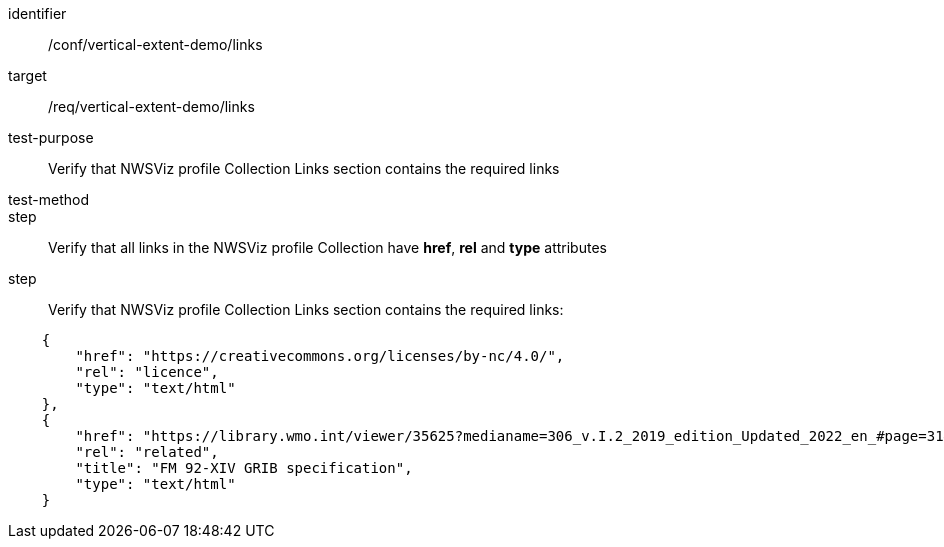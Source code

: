 [[ats_links]]
[abstract_test]
====
[%metadata]
identifier:: /conf/vertical-extent-demo/links
target:: /req/vertical-extent-demo/links
test-purpose:: Verify that NWSViz profile Collection Links section contains the required links
test-method::
step:: Verify that all links in the NWSViz profile Collection have *href*, *rel* and *type* attributes 
step:: Verify that NWSViz profile Collection Links section contains the required links:

[source,JSON]
----

    {
        "href": "https://creativecommons.org/licenses/by-nc/4.0/",
        "rel": "licence",
        "type": "text/html"
    },
    {
        "href": "https://library.wmo.int/viewer/35625?medianame=306_v.I.2_2019_edition_Updated_2022_en_#page=31&viewer=picture",
        "rel": "related",
        "title": "FM 92-XIV GRIB specification",
        "type": "text/html"
    }

----

====